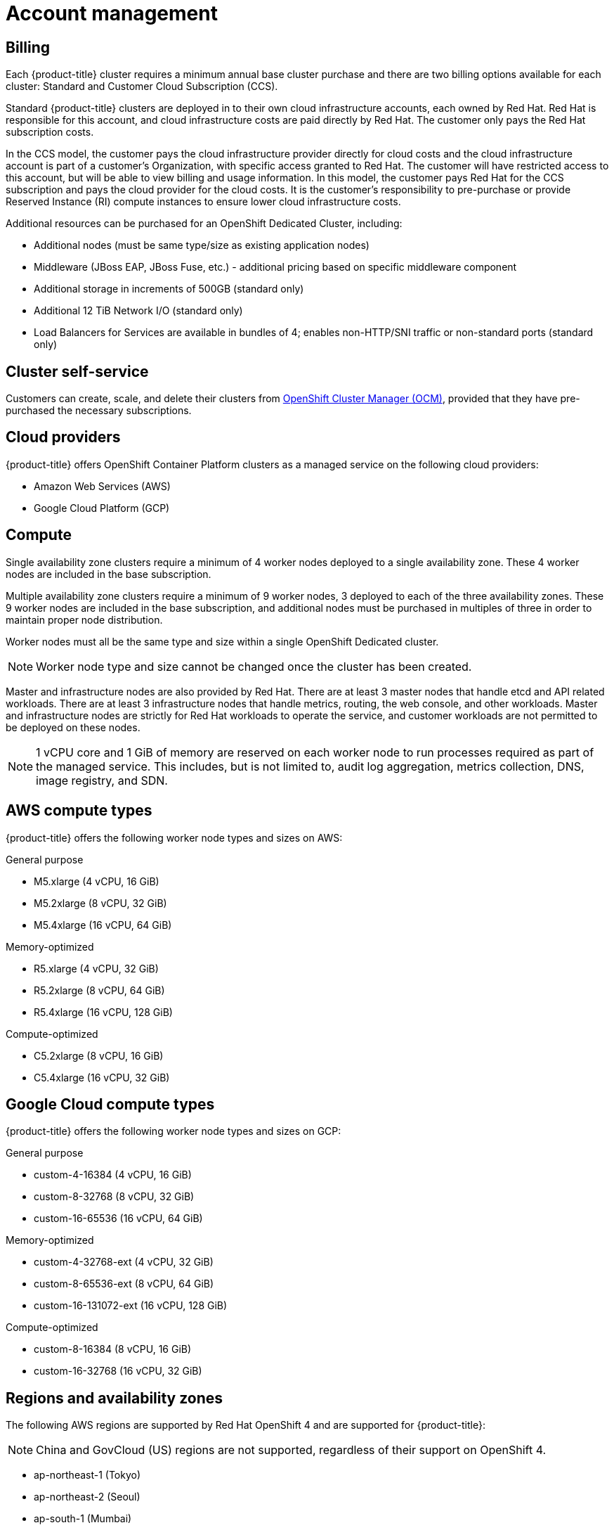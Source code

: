 
// Module included in the following assemblies:
//
// * assemblies/osd-service-definition.adoc

[id="sdpolicy-account-management_{context}"]
= Account management

[id="billing_{context}"]
== Billing
Each {product-title} cluster requires a minimum annual base cluster purchase and there are two billing options available for each cluster: Standard and Customer Cloud Subscription (CCS).

Standard {product-title} clusters are deployed in to their own cloud infrastructure accounts, each owned by Red Hat. Red Hat is responsible for this account, and cloud infrastructure costs are paid directly by Red Hat. The customer only pays the Red Hat subscription costs.

In the CCS model, the customer pays the cloud infrastructure provider directly for cloud costs and the cloud infrastructure account is part of a customer’s Organization, with specific access granted to Red Hat. The customer will have restricted access to this account, but will be able to view billing and usage information. In this model, the customer pays Red Hat for the CCS subscription and pays the cloud provider for the cloud costs. It is the customer's responsibility to pre-purchase or provide Reserved Instance (RI) compute instances to ensure lower cloud infrastructure costs.

Additional resources can be purchased for an OpenShift Dedicated Cluster, including:

* Additional nodes (must be same type/size as existing application nodes)
* Middleware (JBoss EAP, JBoss Fuse, etc.) - additional pricing based on specific middleware component
* Additional storage in increments of 500GB (standard only)
* Additional 12 TiB Network I/O (standard only)
* Load Balancers for Services are available in bundles of 4; enables non-HTTP/SNI traffic or non-standard ports (standard only)

[id="cluster-self-service_{context}"]
== Cluster self-service

Customers can create, scale, and delete their clusters from link:https://cloud.redhat.com/openshift[OpenShift Cluster Manager (OCM)], provided that they have pre-purchased the necessary subscriptions.

[id="cloud-providers_{context}"]
== Cloud providers

{product-title} offers OpenShift Container Platform clusters as a managed service on the following cloud providers:

* Amazon Web Services (AWS)
* Google Cloud Platform (GCP)

[id="compute_{context}"]
== Compute

Single availability zone clusters require a minimum of 4 worker nodes deployed to a single availability zone. These 4 worker nodes are included in the base subscription.

Multiple availability zone clusters require a minimum of 9 worker nodes, 3 deployed to each of the three availability zones. These 9 worker nodes are included in the base subscription, and additional nodes must be purchased in multiples of three in order to maintain proper node distribution.

Worker nodes must all be the same type and size within a single OpenShift Dedicated cluster.

[NOTE]
====
Worker node type and size cannot be changed once the cluster has been created.
====

Master and infrastructure nodes are also provided by Red Hat. There are at least 3 master nodes that handle etcd and API related workloads. There are at least 3 infrastructure nodes that handle metrics, routing, the web console, and other workloads. Master and infrastructure nodes are strictly for Red Hat workloads to operate the service, and customer workloads are not permitted to be deployed on these nodes.

[NOTE]
====
1 vCPU core and 1 GiB of memory are reserved on each worker node to run processes required as part of the managed service. This includes, but is not limited to, audit log aggregation, metrics collection, DNS, image registry, and SDN.
====

[id="aws-compute-types_{context}"]
== AWS compute types

{product-title} offers the following worker node types and sizes on AWS:

.General purpose

* M5.xlarge (4 vCPU, 16 GiB)
* M5.2xlarge (8 vCPU, 32 GiB)
* M5.4xlarge (16 vCPU, 64 GiB)

.Memory-optimized

* R5.xlarge (4 vCPU, 32 GiB)
* R5.2xlarge (8 vCPU, 64 GiB)
* R5.4xlarge (16 vCPU, 128 GiB)

.Compute-optimized

* C5.2xlarge (8 vCPU, 16 GiB)
* C5.4xlarge (16 vCPU, 32 GiB)

[id="gcp-compute-types_{context}"]
== Google Cloud compute types

{product-title} offers the following worker node types and sizes on GCP:

.General purpose

* custom-4-16384 (4 vCPU, 16 GiB)
* custom-8-32768 (8 vCPU, 32 GiB)
* custom-16-65536 (16 vCPU, 64 GiB)

.Memory-optimized

* custom-4-32768-ext (4 vCPU, 32 GiB)
* custom-8-65536-ext (8 vCPU, 64 GiB)
* custom-16-131072-ext (16 vCPU, 128 GiB)

.Compute-optimized

* custom-8-16384 (8 vCPU, 16 GiB)
* custom-16-32768 (16 vCPU, 32 GiB)

[id="regions-availability-zones_{context}"]
== Regions and availability zones
The following AWS regions are supported by Red Hat OpenShift 4 and are supported for {product-title}:

[NOTE]
====
China and GovCloud (US) regions are not supported, regardless of their support on OpenShift 4.
====

* ap-northeast-1 (Tokyo)
* ap-northeast-2 (Seoul)
* ap-south-1 (Mumbai)
* ap-southeast-1 (Singapore)
* ap-southeast-2 (Sydney)
* ca-central-1 (Central)
* eu-central-1 (Frankfurt)
* eu-north-1 (Stockholm)
* eu-west-1 (Ireland)
* eu-west-2 (London)
* eu-west-3 (Paris)
* me-south-1 (Bahrain)
* sa-east-1 (São Paulo)
* us-east-1 (N. Virginia)
* us-east-2 (Ohio)
* us-west-1 (N. California)
* us-west-2 (Oregon)

The following Google Cloud regions are currently supported:

* asia-east1, Changhua County, Taiwan
* asia-east2, Hong Kong
* asia-northeast1, Tokyo, Japan
* asia-south1, Mumbai, India
* asia-southeast1, Jurong West, Singapore
* europe-west1, St. Ghislain, Belgium
* europe-west2, London, England, UK
* europe-west4, Eemshaven, Netherlands
* us-central1, Council Bluffs, Iowa, USA
* us-east1, Moncks Corner, South Carolina, USA
* us-east4, Ashburn, Northern Virginia, USA
* us-west1, The Dalles, Oregon, USA
* us-west2, Los Angeles, California, USA

Multi availability zone clusters can only be deployed in regions with at least 3 availability clouds (see link:https://aws.amazon.com/about-aws/global-infrastructure/regions_az/[AWS] and link:https://cloud.google.com/compute/docs/regions-zones[Google Cloud]).

Each new {product-title} cluster is installed within a dedicated Virtual Private Cloud (VPC) in a single Region, with the option to deploy into a single Availability Zone (Single-AZ) or across multiple Availability Zones (Multi-AZ). This provides cluster-level network and resource isolation, and enables cloud-provider VPC settings, such as VPN connections and VPC Peering. Persistent volumes are backed by cloud block storage and are specific to the availability zone in which they are provisioned. Persistent volumes do not bind to a volume until the associated pod resource is assigned into a specific availability zone in order to prevent unschedulable pods. Availability zone-specific resources are only usable by resources in the same availability zone.

[WARNING]
====
The region and the choice of single or multi availability zone cannot be changed once a cluster has been deployed.
====

[id="sla_{context}"]
== Service Level Agreement (SLA)
Any SLAs for the service itself are defined in Appendix 4 of the link:https://www.redhat.com/en/about/agreements[Red Hat Enterprise Agreement Appendix 4 (Online Subscription Services)].

[id="support_{context}"]
== Support
{product-title} includes Red Hat Premium Support, which can be accessed by using the link:https://access.redhat.com/support?extIdCarryOver=true&sc_cid=701f2000001Css5AAC[Red Hat Customer Portal].

See the link:https://access.redhat.com/support/offerings/production/soc[Scope of Coverage Page] for link:https://access.redhat.com/support/offerings/production/scope_moredetail[more details] on what is covered with included support for {product-title}.

See {product-title} link:https://access.redhat.com/support/offerings/openshift/sla?extIdCarryOver=true&sc_cid=701f2000001Css5AAC[SLAs] for support response times.
